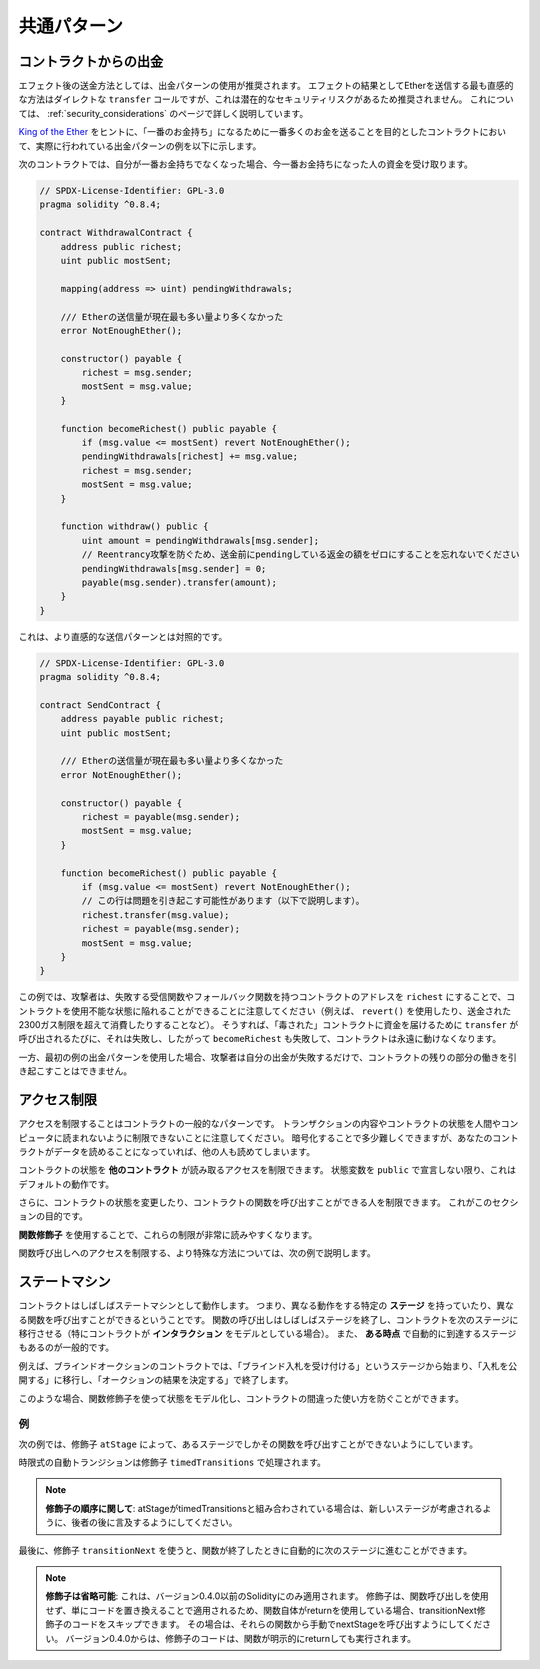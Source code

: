 ############
共通パターン
############

.. index:: withdrawal

.. _withdrawal_pattern:

**********************
コントラクトからの出金
**********************

.. The recommended method of sending funds after an effect is using the withdrawal pattern.
.. Although the most intuitive method of sending Ether, as a result of an effect, is a direct ``transfer`` call, this is not recommended as it introduces a potential security risk. 
.. You may read more about this on the :ref:`security_considerations` page.

エフェクト後の送金方法としては、出金パターンの使用が推奨されます。
エフェクトの結果としてEtherを送信する最も直感的な方法はダイレクトな ``transfer`` コールですが、これは潜在的なセキュリティリスクがあるため推奨されません。
これについては、 :ref:`security_considerations` のページで詳しく説明しています。

.. The following is an example of the withdrawal pattern in practice in a contract where the goal is to send the most money to the contract in order to become the "richest", inspired by `King of the Ether <https://www.kingoftheether.com/>`_.

`King of the Ether <https://www.kingoftheether.com/>`_ をヒントに、「一番のお金持ち」になるために一番多くのお金を送ることを目的としたコントラクトにおいて、実際に行われている出金パターンの例を以下に示します。

.. In the following contract, if you are no longer the richest, you receive the funds of the person who is now the richest.

次のコントラクトでは、自分が一番お金持ちでなくなった場合、今一番お金持ちになった人の資金を受け取ります。

.. code-block:: solidity

    // SPDX-License-Identifier: GPL-3.0
    pragma solidity ^0.8.4;

    contract WithdrawalContract {
        address public richest;
        uint public mostSent;

        mapping(address => uint) pendingWithdrawals;

        /// Etherの送信量が現在最も多い量より多くなかった
        error NotEnoughEther();

        constructor() payable {
            richest = msg.sender;
            mostSent = msg.value;
        }

        function becomeRichest() public payable {
            if (msg.value <= mostSent) revert NotEnoughEther();
            pendingWithdrawals[richest] += msg.value;
            richest = msg.sender;
            mostSent = msg.value;
        }

        function withdraw() public {
            uint amount = pendingWithdrawals[msg.sender];
            // Reentrancy攻撃を防ぐため、送金前にpendingしている返金の額をゼロにすることを忘れないでください
            pendingWithdrawals[msg.sender] = 0;
            payable(msg.sender).transfer(amount);
        }
    }

.. This is as opposed to the more intuitive sending pattern:

これは、より直感的な送信パターンとは対照的です。

.. code-block:: solidity

    // SPDX-License-Identifier: GPL-3.0
    pragma solidity ^0.8.4;

    contract SendContract {
        address payable public richest;
        uint public mostSent;

        /// Etherの送信量が現在最も多い量より多くなかった
        error NotEnoughEther();

        constructor() payable {
            richest = payable(msg.sender);
            mostSent = msg.value;
        }

        function becomeRichest() public payable {
            if (msg.value <= mostSent) revert NotEnoughEther();
            // この行は問題を引き起こす可能性があります（以下で説明します）。
            richest.transfer(msg.value);
            richest = payable(msg.sender);
            mostSent = msg.value;
        }
    }

.. Notice that, in this example, an attacker could trap the contract into an unusable state by causing ``richest`` to be
.. the address of a contract that has a receive or fallback function
.. which fails (e.g. by using ``revert()`` or by just
.. consuming more than the 2300 gas stipend transferred to them). That way,
.. whenever ``transfer`` is called to deliver funds to the
.. "poisoned" contract, it will fail and thus also ``becomeRichest``
.. will fail, with the contract being stuck forever.

この例では、攻撃者は、失敗する受信関数やフォールバック関数を持つコントラクトのアドレスを ``richest`` にすることで、コントラクトを使用不能な状態に陥れることができることに注意してください（例えば、 ``revert()`` を使用したり、送金された2300ガス制限を超えて消費したりすることなど）。
そうすれば、「毒された」コントラクトに資金を届けるために ``transfer`` が呼び出されるたびに、それは失敗し、したがって ``becomeRichest`` も失敗して、コントラクトは永遠に動けなくなります。

.. In contrast, if you use the "withdraw" pattern from the first example, the attacker can only cause his or her own withdraw to fail and not the rest of the contract's workings.

一方、最初の例の出金パターンを使用した場合、攻撃者は自分の出金が失敗するだけで、コントラクトの残りの部分の働きを引き起こすことはできません。

.. index:: access;restricting

************
アクセス制限
************

.. Restricting access is a common pattern for contracts.
.. Note that you can never restrict any human or computer from reading the content of your transactions or your contract's state.
.. You can make it a bit harder by using encryption, but if your contract is supposed to read the data, so will everyone else.

アクセスを制限することはコントラクトの一般的なパターンです。
トランザクションの内容やコントラクトの状態を人間やコンピュータに読まれないように制限できないことに注意してください。
暗号化することで多少難しくできますが、あなたのコントラクトがデータを読めることになっていれば、他の人も読めてしまいます。

コントラクトの状態を **他のコントラクト** が読み取るアクセスを制限できます。
状態変数を ``public`` で宣言しない限り、これはデフォルトの動作です。

.. Furthermore, you can restrict who can make modifications to your contract's state or call your contract's functions and this is what this section is about.

さらに、コントラクトの状態を変更したり、コントラクトの関数を呼び出すことができる人を制限できます。
これがこのセクションの目的です。

.. index:: function;modifier

**関数修飾子** を使用することで、これらの制限が非常に読みやすくなります。

.. code-block:: solidity
    :force:

    // SPDX-License-Identifier: GPL-3.0
    pragma solidity ^0.8.4;

    contract AccessRestriction {
        // これらはコンストラクション段階で代入され、`msg.sender`はこのコントラクトを作成するアカウントです
        address public owner = msg.sender;
        uint public creationTime = block.timestamp;

        // 次に、このコントラクトで発生しうるエラーの一覧とテキストによる説明を特殊なコメントで示します

        /// この操作を実行する権限が送信者にありません
        error Unauthorized();

        /// 関数の呼び出しが早すぎます
        error TooEarly();

        /// 関数コールで送信されるEtherが不足しています
        error NotEnoughEther();

        // 修飾子は、関数のボディを変更するために使用できます
        // この修飾子を使用すると、特定のアドレスから関数が呼び出された場合にのみ実行されるチェックが前置されます
        modifier onlyBy(address account)
        {
            if (msg.sender != account)
                revert Unauthorized();
            // "_;" を忘れないでください！
            // 修飾子が使用されると、実際の関数ボディに置き換えられます
            _;
        }

        /// `newOwner` をこのコントラクトの新しいオーナーにします
        function changeOwner(address newOwner)
            public
            onlyBy(owner)
        {
            owner = newOwner;
        }

        modifier onlyAfter(uint time) {
            if (block.timestamp < time)
                revert TooEarly();
            _;
        }

        /// 所有者情報を消去します
        /// コントラクトが作成されてから6週間後にのみ呼び出すことができます
        function disown()
            public
            onlyBy(owner)
            onlyAfter(creationTime + 6 weeks)
        {
            delete owner;
        }

        // この修飾子は、関数呼び出しに関連する一定の料金を要求します
        // 呼び出し側が過剰に送金した場合、払い戻されますが、関数ボディの後にのみ払い戻されます
        // これは Solidity バージョン 0.4.0 以前では危険で、`_;` の後の部分をスキップすることが可能でした
        modifier costs(uint amount) {
            if (msg.value < amount)
                revert NotEnoughEther();

            _;
            if (msg.value > amount)
                payable(msg.sender).transfer(msg.value - amount);
        }

        function forceOwnerChange(address newOwner)
            public
            payable
            costs(200 ether)
        {
            owner = newOwner;
            // これは条件の一例です
            if (uint160(owner) & 0 == 1)
                // バージョン0.4.0以前のSolidityでは、返金されませんでした
                return;
            // 過払い金を返還します
        }
    }

.. A more specialised way in which access to function calls can be restricted will be discussed in the next example.

関数呼び出しへのアクセスを制限する、より特殊な方法については、次の例で説明します。

.. index:: state machine

**************
ステートマシン
**************

.. Contracts often act as a state machine, which means that they have certain **stages** in which they behave differently or in which different functions can be called.
.. A function call often ends a stage and transitions the contract into the next stage (especially if the contract models **interaction**).
.. It is also common that some stages are automatically reached at a certain point in **time**.

コントラクトはしばしばステートマシンとして動作します。
つまり、異なる動作をする特定の **ステージ** を持っていたり、異なる関数を呼び出すことができるということです。
関数の呼び出しはしばしばステージを終了し、コントラクトを次のステージに移行させる（特にコントラクトが **インタラクション** をモデルとしている場合）。
また、 **ある時点** で自動的に到達するステージもあるのが一般的です。

.. An example for this is a blind auction contract which starts in the stage "accepting blinded bids", then transitions to "revealing bids" which is ended by "determine auction outcome".

例えば、ブラインドオークションのコントラクトでは、「ブラインド入札を受け付ける」というステージから始まり、「入札を公開する」に移行し、「オークションの結果を決定する」で終了します。

.. index:: function;modifier

このような場合、関数修飾子を使って状態をモデル化し、コントラクトの間違った使い方を防ぐことができます。

例
==

次の例では、修飾子 ``atStage`` によって、あるステージでしかその関数を呼び出すことができないようにしています。

時限式の自動トランジションは修飾子 ``timedTransitions`` で処理されます。

.. .. note::

..     **Modifier Order Matters**.
..     If atStage is combined
..     with timedTransitions, make sure that you mention
..     it after the latter, so that the new stage is
..     taken into account.

.. note::

    **修飾子の順序に関して**: 
    atStageがtimedTransitionsと組み合わされている場合は、新しいステージが考慮されるように、後者の後に言及するようにしてください。

.. Finally, the modifier ``transitionNext`` can be used
.. to automatically go to the next stage when the
.. function finishes.

最後に、修飾子 ``transitionNext`` を使うと、関数が終了したときに自動的に次のステージに進むことができます。

.. .. note::

..     **Modifier May be Skipped**.
..     This only applies to Solidity before version 0.4.0:
..     Since modifiers are applied by simply replacing code and not by using a function call, the code in the transitionNext modifier can be skipped if the function itself uses return.
..     If you want to do that, make sure to call nextStage manually from those functions.
..     Starting with version 0.4.0, modifier code will run even if the function explicitly returns.

.. note::

    **修飾子は省略可能**: 
    これは、バージョン0.4.0以前のSolidityにのみ適用されます。
    修飾子は、関数呼び出しを使用せず、単にコードを置き換えることで適用されるため、関数自体がreturnを使用している場合、transitionNext修飾子のコードをスキップできます。
    その場合は、それらの関数から手動でnextStageを呼び出すようにしてください。
    バージョン0.4.0からは、修飾子のコードは、関数が明示的にreturnしても実行されます。

.. code-block:: solidity
    :force:

    // SPDX-License-Identifier: GPL-3.0
    pragma solidity ^0.8.4;

    contract StateMachine {
        enum Stages {
            AcceptingBlindedBids,
            RevealBids,
            AnotherStage,
            AreWeDoneYet,
            Finished
        }
        /// 現時点では関数を呼び出せません
        error FunctionInvalidAtThisStage();

        // これが現在のステージです
        Stages public stage = Stages.AcceptingBlindedBids;

        uint public creationTime = block.timestamp;

        modifier atStage(Stages stage_) {
            if (stage != stage_)
                revert FunctionInvalidAtThisStage();
            _;
        }

        function nextStage() internal {
            stage = Stages(uint(stage) + 1);
        }

        // 時間指定でトランジションを行います
        // 必ずこの修飾子を最初に指定してください、そうしないとガードは新しいステージを考慮しません
        modifier timedTransitions() {
            if (stage == Stages.AcceptingBlindedBids &&
                        block.timestamp >= creationTime + 10 days)
                nextStage();
            if (stage == Stages.RevealBids &&
                    block.timestamp >= creationTime + 12 days)
                nextStage();
            // トランザクションによる他のステージへの推移
            _;
        }

        // 修飾子の順序が重要です！
        function bid()
            public
            payable
            timedTransitions
            atStage(Stages.AcceptingBlindedBids)
        {
            // 実装は省略します
        }

        function reveal()
            public
            timedTransitions
            atStage(Stages.RevealBids)
        {
        }

        // この修飾子は、関数が終わった後、次のステージに移行します
        modifier transitionNext()
        {
            _;
            nextStage();
        }

        function g()
            public
            timedTransitions
            atStage(Stages.AnotherStage)
            transitionNext
        {
        }

        function h()
            public
            timedTransitions
            atStage(Stages.AreWeDoneYet)
            transitionNext
        {
        }

        function i()
            public
            timedTransitions
            atStage(Stages.Finished)
        {
        }
    }

